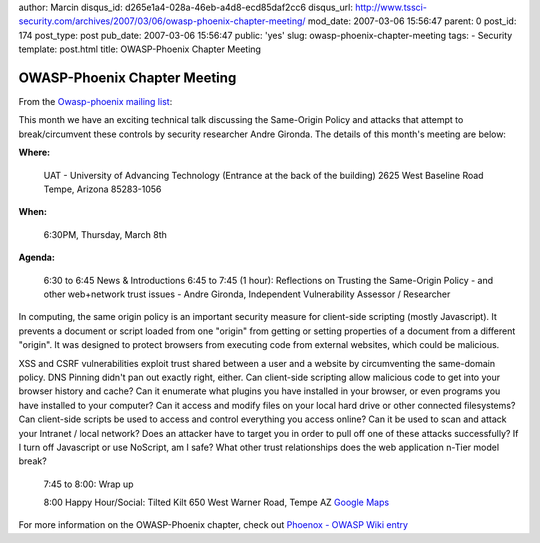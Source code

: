 author: Marcin
disqus_id: d265e1a4-028a-46eb-a4d8-ecd85daf2cc6
disqus_url: http://www.tssci-security.com/archives/2007/03/06/owasp-phoenix-chapter-meeting/
mod_date: 2007-03-06 15:56:47
parent: 0
post_id: 174
post_type: post
pub_date: 2007-03-06 15:56:47
public: 'yes'
slug: owasp-phoenix-chapter-meeting
tags:
- Security
template: post.html
title: OWASP-Phoenix Chapter Meeting

OWASP-Phoenix Chapter Meeting
#############################

From the `Owasp-phoenix mailing
list <http://lists.owasp.org/mailman/listinfo/owasp-phoenix>`_:

This month we have an exciting technical talk discussing the Same-Origin
Policy and attacks that attempt to break/circumvent these controls by
security researcher Andre Gironda. The details of this month's meeting
are below:

**Where:**

    UAT - University of Advancing Technology (Entrance at the back of the
    building)
    2625 West Baseline Road
    Tempe, Arizona 85283-1056

**When:**

    6:30PM, Thursday, March 8th

**Agenda:**

    6:30 to 6:45 News & Introductions
    6:45 to 7:45 (1 hour): Reflections on Trusting the Same-Origin Policy
    - and other web+network trust issues - Andre Gironda, Independent
    Vulnerability Assessor / Researcher

In computing, the same origin policy is an important security measure
for client-side scripting (mostly Javascript). It prevents a document or
script loaded from one "origin" from getting or setting properties of a
document from a different "origin". It was designed to protect browsers
from executing code from external websites, which could be malicious.

XSS and CSRF vulnerabilities exploit trust shared between a user and a
website by circumventing the same-domain policy. DNS Pinning didn't pan
out exactly right, either. Can client-side scripting allow malicious
code to get into your browser history and cache? Can it enumerate what
plugins you have installed in your browser, or even programs you have
installed to your computer? Can it access and modify files on your local
hard drive or other connected filesystems? Can client-side scripts be
used to access and control everything you access online? Can it be used
to scan and attack your Intranet / local network? Does an attacker have
to target you in order to pull off one of these attacks successfully? If
I turn off Javascript or use NoScript, am I safe? What other trust
relationships does the web application n-Tier model break?

    7:45 to 8:00: Wrap up

    8:00 Happy Hour/Social:
    Tilted Kilt
    650 West Warner Road, Tempe AZ
    `Google
    Maps <http://maps.google.com/maps?f=q&hl=en&q=650+West+Warner+Road+tempe+az&ie=UTF8&z=15&ll=33.336265,-111.948452&spn=0.01764,0.054245&om=1&iwloc=addr>`_

For more information on the OWASP-Phoenix chapter, check out `Phoenox -
OWASP Wiki entry <https://www.owasp.org/index.php/Phoenix>`_
